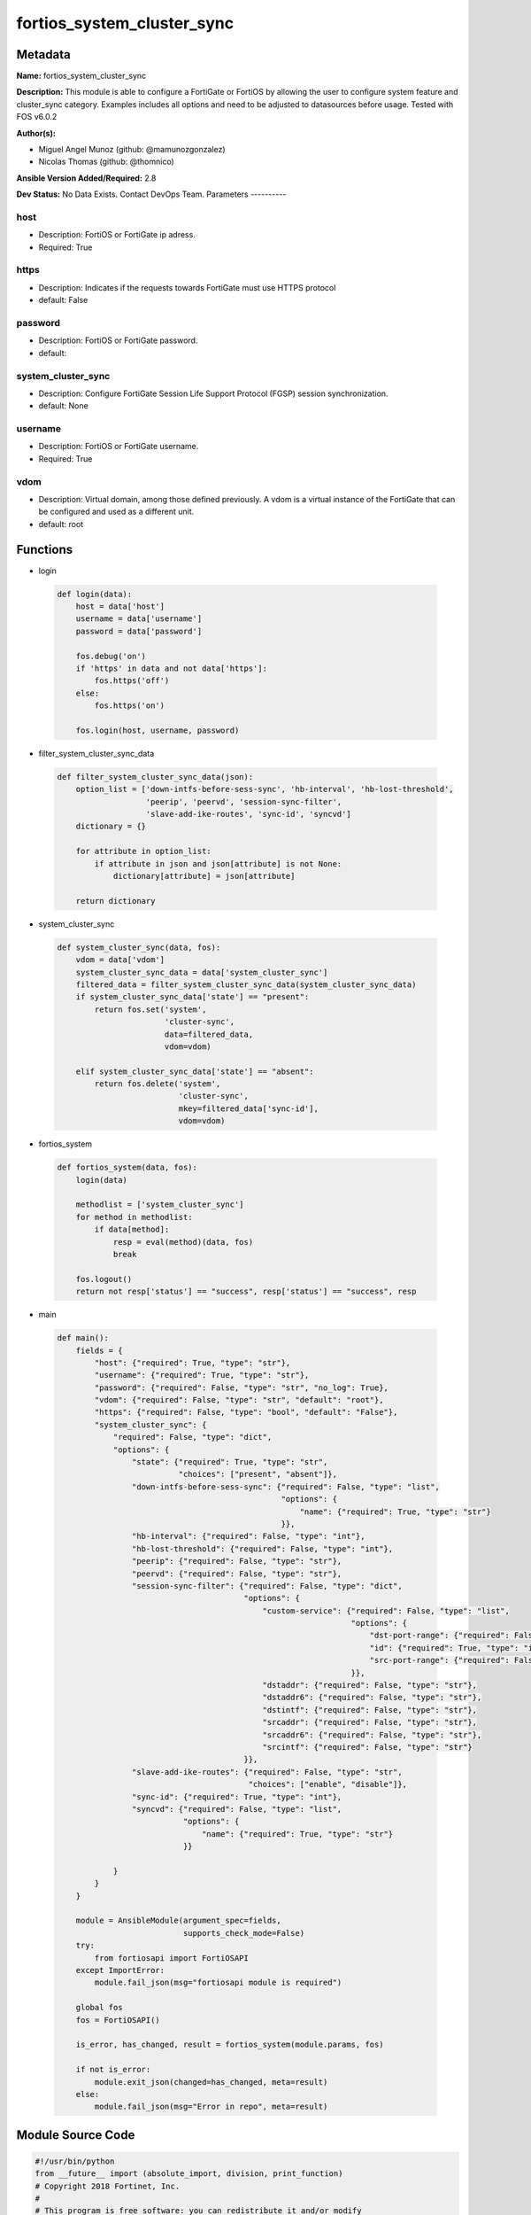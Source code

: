 ===========================
fortios_system_cluster_sync
===========================


Metadata
--------




**Name:** fortios_system_cluster_sync

**Description:** This module is able to configure a FortiGate or FortiOS by allowing the user to configure system feature and cluster_sync category. Examples includes all options and need to be adjusted to datasources before usage. Tested with FOS v6.0.2


**Author(s):**

- Miguel Angel Munoz (github: @mamunozgonzalez)

- Nicolas Thomas (github: @thomnico)



**Ansible Version Added/Required:** 2.8

**Dev Status:** No Data Exists. Contact DevOps Team.
Parameters
----------

host
++++

- Description: FortiOS or FortiGate ip adress.



- Required: True

https
+++++

- Description: Indicates if the requests towards FortiGate must use HTTPS protocol



- default: False

password
++++++++

- Description: FortiOS or FortiGate password.



- default:

system_cluster_sync
+++++++++++++++++++

- Description: Configure FortiGate Session Life Support Protocol (FGSP) session synchronization.



- default: None

username
++++++++

- Description: FortiOS or FortiGate username.



- Required: True

vdom
++++

- Description: Virtual domain, among those defined previously. A vdom is a virtual instance of the FortiGate that can be configured and used as a different unit.



- default: root




Functions
---------




- login

 .. code-block:: python

    def login(data):
        host = data['host']
        username = data['username']
        password = data['password']

        fos.debug('on')
        if 'https' in data and not data['https']:
            fos.https('off')
        else:
            fos.https('on')

        fos.login(host, username, password)



- filter_system_cluster_sync_data

 .. code-block:: python

    def filter_system_cluster_sync_data(json):
        option_list = ['down-intfs-before-sess-sync', 'hb-interval', 'hb-lost-threshold',
                       'peerip', 'peervd', 'session-sync-filter',
                       'slave-add-ike-routes', 'sync-id', 'syncvd']
        dictionary = {}

        for attribute in option_list:
            if attribute in json and json[attribute] is not None:
                dictionary[attribute] = json[attribute]

        return dictionary



- system_cluster_sync

 .. code-block:: python

    def system_cluster_sync(data, fos):
        vdom = data['vdom']
        system_cluster_sync_data = data['system_cluster_sync']
        filtered_data = filter_system_cluster_sync_data(system_cluster_sync_data)
        if system_cluster_sync_data['state'] == "present":
            return fos.set('system',
                           'cluster-sync',
                           data=filtered_data,
                           vdom=vdom)

        elif system_cluster_sync_data['state'] == "absent":
            return fos.delete('system',
                              'cluster-sync',
                              mkey=filtered_data['sync-id'],
                              vdom=vdom)



- fortios_system

 .. code-block:: python

    def fortios_system(data, fos):
        login(data)

        methodlist = ['system_cluster_sync']
        for method in methodlist:
            if data[method]:
                resp = eval(method)(data, fos)
                break

        fos.logout()
        return not resp['status'] == "success", resp['status'] == "success", resp



- main

 .. code-block:: python

    def main():
        fields = {
            "host": {"required": True, "type": "str"},
            "username": {"required": True, "type": "str"},
            "password": {"required": False, "type": "str", "no_log": True},
            "vdom": {"required": False, "type": "str", "default": "root"},
            "https": {"required": False, "type": "bool", "default": "False"},
            "system_cluster_sync": {
                "required": False, "type": "dict",
                "options": {
                    "state": {"required": True, "type": "str",
                              "choices": ["present", "absent"]},
                    "down-intfs-before-sess-sync": {"required": False, "type": "list",
                                                    "options": {
                                                        "name": {"required": True, "type": "str"}
                                                    }},
                    "hb-interval": {"required": False, "type": "int"},
                    "hb-lost-threshold": {"required": False, "type": "int"},
                    "peerip": {"required": False, "type": "str"},
                    "peervd": {"required": False, "type": "str"},
                    "session-sync-filter": {"required": False, "type": "dict",
                                            "options": {
                                                "custom-service": {"required": False, "type": "list",
                                                                   "options": {
                                                                       "dst-port-range": {"required": False, "type": "str"},
                                                                       "id": {"required": True, "type": "int"},
                                                                       "src-port-range": {"required": False, "type": "str"}
                                                                   }},
                                                "dstaddr": {"required": False, "type": "str"},
                                                "dstaddr6": {"required": False, "type": "str"},
                                                "dstintf": {"required": False, "type": "str"},
                                                "srcaddr": {"required": False, "type": "str"},
                                                "srcaddr6": {"required": False, "type": "str"},
                                                "srcintf": {"required": False, "type": "str"}
                                            }},
                    "slave-add-ike-routes": {"required": False, "type": "str",
                                             "choices": ["enable", "disable"]},
                    "sync-id": {"required": True, "type": "int"},
                    "syncvd": {"required": False, "type": "list",
                               "options": {
                                   "name": {"required": True, "type": "str"}
                               }}

                }
            }
        }

        module = AnsibleModule(argument_spec=fields,
                               supports_check_mode=False)
        try:
            from fortiosapi import FortiOSAPI
        except ImportError:
            module.fail_json(msg="fortiosapi module is required")

        global fos
        fos = FortiOSAPI()

        is_error, has_changed, result = fortios_system(module.params, fos)

        if not is_error:
            module.exit_json(changed=has_changed, meta=result)
        else:
            module.fail_json(msg="Error in repo", meta=result)





Module Source Code
------------------

.. code-block:: python

    #!/usr/bin/python
    from __future__ import (absolute_import, division, print_function)
    # Copyright 2018 Fortinet, Inc.
    #
    # This program is free software: you can redistribute it and/or modify
    # it under the terms of the GNU General Public License as published by
    # the Free Software Foundation, either version 3 of the License, or
    # (at your option) any later version.
    #
    # This program is distributed in the hope that it will be useful,
    # but WITHOUT ANY WARRANTY; without even the implied warranty of
    # MERCHANTABILITY or FITNESS FOR A PARTICULAR PURPOSE.  See the
    # GNU General Public License for more details.
    #
    # You should have received a copy of the GNU General Public License
    # along with this program.  If not, see <https://www.gnu.org/licenses/>.
    #
    # the lib use python logging can get it if the following is set in your
    # Ansible config.

    __metaclass__ = type

    ANSIBLE_METADATA = {'status': ['preview'],
                        'supported_by': 'community',
                        'metadata_version': '1.1'}

    DOCUMENTATION = '''
    ---
    module: fortios_system_cluster_sync
    short_description: Configure FortiGate Session Life Support Protocol (FGSP) session synchronization.
    description:
        - This module is able to configure a FortiGate or FortiOS by
          allowing the user to configure system feature and cluster_sync category.
          Examples includes all options and need to be adjusted to datasources before usage.
          Tested with FOS v6.0.2
    version_added: "2.8"
    author:
        - Miguel Angel Munoz (@mamunozgonzalez)
        - Nicolas Thomas (@thomnico)
    notes:
        - Requires fortiosapi library developed by Fortinet
        - Run as a local_action in your playbook
    requirements:
        - fortiosapi>=0.9.8
    options:
        host:
           description:
                - FortiOS or FortiGate ip adress.
           required: true
        username:
            description:
                - FortiOS or FortiGate username.
            required: true
        password:
            description:
                - FortiOS or FortiGate password.
            default: ""
        vdom:
            description:
                - Virtual domain, among those defined previously. A vdom is a
                  virtual instance of the FortiGate that can be configured and
                  used as a different unit.
            default: root
        https:
            description:
                - Indicates if the requests towards FortiGate must use HTTPS
                  protocol
            type: bool
            default: false
        system_cluster_sync:
            description:
                - Configure FortiGate Session Life Support Protocol (FGSP) session synchronization.
            default: null
            suboptions:
                state:
                    description:
                        - Indicates whether to create or remove the object
                    choices:
                        - present
                        - absent
                down-intfs-before-sess-sync:
                    description:
                        - List of interfaces to be turned down before session synchronization is complete.
                    suboptions:
                        name:
                            description:
                                - Interface name. Source system.interface.name.
                            required: true
                hb-interval:
                    description:
                        - Heartbeat interval (1 - 10 sec).
                hb-lost-threshold:
                    description:
                        - Lost heartbeat threshold (1 - 10).
                peerip:
                    description:
                        - IP address of the interface on the peer unit that is used for the session synchronization link.
                peervd:
                    description:
                        - VDOM that contains the session synchronization link interface on the peer unit. Usually both peers would have the same peervd. Source
                           system.vdom.name.
                session-sync-filter:
                    description:
                        - Add one or more filters if you only want to synchronize some sessions. Use the filter to configure the types of sessions to synchronize.
                    suboptions:
                        custom-service:
                            description:
                                - Only sessions using these custom services are synchronized. Use source and destination port ranges to define these custome
                                   services.
                            suboptions:
                                dst-port-range:
                                    description:
                                        - Custom service destination port range.
                                id:
                                    description:
                                        - Custom service ID.
                                    required: true
                                src-port-range:
                                    description:
                                        - Custom service source port range.
                        dstaddr:
                            description:
                                - Only sessions to this IPv4 address are synchronized. You can only enter one address. To synchronize sessions for multiple
                                   destination addresses, add multiple filters.
                        dstaddr6:
                            description:
                                - Only sessions to this IPv6 address are synchronized. You can only enter one address. To synchronize sessions for multiple
                                   destination addresses, add multiple filters.
                        dstintf:
                            description:
                                - Only sessions to this interface are synchronized. You can only enter one interface name. To synchronize sessions to multiple
                                   destination interfaces, add multiple filters. Source system.interface.name.
                        srcaddr:
                            description:
                                - Only sessions from this IPv4 address are synchronized. You can only enter one address. To synchronize sessions from multiple
                                   source addresses, add multiple filters.
                        srcaddr6:
                            description:
                                - Only sessions from this IPv6 address are synchronized. You can only enter one address. To synchronize sessions from multiple
                                   source addresses, add multiple filters.
                        srcintf:
                            description:
                                - Only sessions from this interface are synchronized. You can only enter one interface name. To synchronize sessions for multiple
                                   source interfaces, add multiple filters. Source system.interface.name.
                slave-add-ike-routes:
                    description:
                        - Enable/disable IKE route announcement on the backup unit.
                    choices:
                        - enable
                        - disable
                sync-id:
                    description:
                        - Sync ID.
                    required: true
                syncvd:
                    description:
                        - Sessions from these VDOMs are synchronized using this session synchronization configuration.
                    suboptions:
                        name:
                            description:
                                - VDOM name. Source system.vdom.name.
                            required: true
    '''

    EXAMPLES = '''
    - hosts: localhost
      vars:
       host: "192.168.122.40"
       username: "admin"
       password: ""
       vdom: "root"
      tasks:
      - name: Configure FortiGate Session Life Support Protocol (FGSP) session synchronization.
        fortios_system_cluster_sync:
          host:  "{{ host }}"
          username: "{{ username }}"
          password: "{{ password }}"
          vdom:  "{{ vdom }}"
          system_cluster_sync:
            state: "present"
            down-intfs-before-sess-sync:
             -
                name: "default_name_4 (source system.interface.name)"
            hb-interval: "5"
            hb-lost-threshold: "6"
            peerip: "<your_own_value>"
            peervd: "<your_own_value> (source system.vdom.name)"
            session-sync-filter:
                custom-service:
                 -
                    dst-port-range: "<your_own_value>"
                    id:  "12"
                    src-port-range: "<your_own_value>"
                dstaddr: "<your_own_value>"
                dstaddr6: "<your_own_value>"
                dstintf: "<your_own_value> (source system.interface.name)"
                srcaddr: "<your_own_value>"
                srcaddr6: "<your_own_value>"
                srcintf: "<your_own_value> (source system.interface.name)"
            slave-add-ike-routes: "enable"
            sync-id: "21"
            syncvd:
             -
                name: "default_name_23 (source system.vdom.name)"
    '''

    RETURN = '''
    build:
      description: Build number of the fortigate image
      returned: always
      type: string
      sample: '1547'
    http_method:
      description: Last method used to provision the content into FortiGate
      returned: always
      type: string
      sample: 'PUT'
    http_status:
      description: Last result given by FortiGate on last operation applied
      returned: always
      type: string
      sample: "200"
    mkey:
      description: Master key (id) used in the last call to FortiGate
      returned: success
      type: string
      sample: "key1"
    name:
      description: Name of the table used to fulfill the request
      returned: always
      type: string
      sample: "urlfilter"
    path:
      description: Path of the table used to fulfill the request
      returned: always
      type: string
      sample: "webfilter"
    revision:
      description: Internal revision number
      returned: always
      type: string
      sample: "17.0.2.10658"
    serial:
      description: Serial number of the unit
      returned: always
      type: string
      sample: "FGVMEVYYQT3AB5352"
    status:
      description: Indication of the operation's result
      returned: always
      type: string
      sample: "success"
    vdom:
      description: Virtual domain used
      returned: always
      type: string
      sample: "root"
    version:
      description: Version of the FortiGate
      returned: always
      type: string
      sample: "v5.6.3"

    '''

    from ansible.module_utils.basic import AnsibleModule

    fos = None


    def login(data):
        host = data['host']
        username = data['username']
        password = data['password']

        fos.debug('on')
        if 'https' in data and not data['https']:
            fos.https('off')
        else:
            fos.https('on')

        fos.login(host, username, password)


    def filter_system_cluster_sync_data(json):
        option_list = ['down-intfs-before-sess-sync', 'hb-interval', 'hb-lost-threshold',
                       'peerip', 'peervd', 'session-sync-filter',
                       'slave-add-ike-routes', 'sync-id', 'syncvd']
        dictionary = {}

        for attribute in option_list:
            if attribute in json and json[attribute] is not None:
                dictionary[attribute] = json[attribute]

        return dictionary


    def system_cluster_sync(data, fos):
        vdom = data['vdom']
        system_cluster_sync_data = data['system_cluster_sync']
        filtered_data = filter_system_cluster_sync_data(system_cluster_sync_data)
        if system_cluster_sync_data['state'] == "present":
            return fos.set('system',
                           'cluster-sync',
                           data=filtered_data,
                           vdom=vdom)

        elif system_cluster_sync_data['state'] == "absent":
            return fos.delete('system',
                              'cluster-sync',
                              mkey=filtered_data['sync-id'],
                              vdom=vdom)


    def fortios_system(data, fos):
        login(data)

        methodlist = ['system_cluster_sync']
        for method in methodlist:
            if data[method]:
                resp = eval(method)(data, fos)
                break

        fos.logout()
        return not resp['status'] == "success", resp['status'] == "success", resp


    def main():
        fields = {
            "host": {"required": True, "type": "str"},
            "username": {"required": True, "type": "str"},
            "password": {"required": False, "type": "str", "no_log": True},
            "vdom": {"required": False, "type": "str", "default": "root"},
            "https": {"required": False, "type": "bool", "default": "False"},
            "system_cluster_sync": {
                "required": False, "type": "dict",
                "options": {
                    "state": {"required": True, "type": "str",
                              "choices": ["present", "absent"]},
                    "down-intfs-before-sess-sync": {"required": False, "type": "list",
                                                    "options": {
                                                        "name": {"required": True, "type": "str"}
                                                    }},
                    "hb-interval": {"required": False, "type": "int"},
                    "hb-lost-threshold": {"required": False, "type": "int"},
                    "peerip": {"required": False, "type": "str"},
                    "peervd": {"required": False, "type": "str"},
                    "session-sync-filter": {"required": False, "type": "dict",
                                            "options": {
                                                "custom-service": {"required": False, "type": "list",
                                                                   "options": {
                                                                       "dst-port-range": {"required": False, "type": "str"},
                                                                       "id": {"required": True, "type": "int"},
                                                                       "src-port-range": {"required": False, "type": "str"}
                                                                   }},
                                                "dstaddr": {"required": False, "type": "str"},
                                                "dstaddr6": {"required": False, "type": "str"},
                                                "dstintf": {"required": False, "type": "str"},
                                                "srcaddr": {"required": False, "type": "str"},
                                                "srcaddr6": {"required": False, "type": "str"},
                                                "srcintf": {"required": False, "type": "str"}
                                            }},
                    "slave-add-ike-routes": {"required": False, "type": "str",
                                             "choices": ["enable", "disable"]},
                    "sync-id": {"required": True, "type": "int"},
                    "syncvd": {"required": False, "type": "list",
                               "options": {
                                   "name": {"required": True, "type": "str"}
                               }}

                }
            }
        }

        module = AnsibleModule(argument_spec=fields,
                               supports_check_mode=False)
        try:
            from fortiosapi import FortiOSAPI
        except ImportError:
            module.fail_json(msg="fortiosapi module is required")

        global fos
        fos = FortiOSAPI()

        is_error, has_changed, result = fortios_system(module.params, fos)

        if not is_error:
            module.exit_json(changed=has_changed, meta=result)
        else:
            module.fail_json(msg="Error in repo", meta=result)


    if __name__ == '__main__':
        main()


